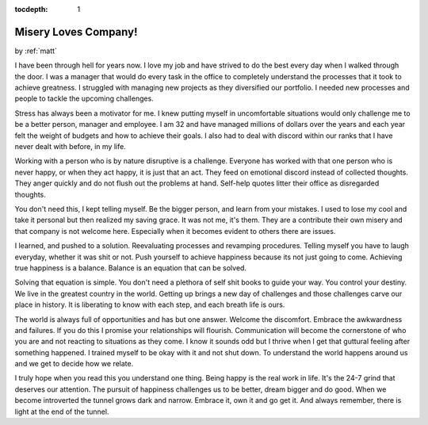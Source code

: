 :tocdepth: 1

.. _lifestyle_2:

Misery Loves Company!
=====================

.. container:: center

    by :ref:`matt`


I have been through hell for years now. I love my job and have strived to do
the best every day when I walked through the door. I was a manager that would
do every task in the office to completely understand the processes that it took
to achieve greatness. I struggled with managing new projects as they
diversified our portfolio. I needed new processes and people to tackle the
upcoming challenges.

Stress has always been a motivator for me. I knew putting myself in
uncomfortable situations would only challenge me to be a better person, manager
and employee. I am 32 and have managed millions of dollars over the years and
each year felt the weight of budgets and how to achieve their goals. I also had
to deal with discord within our ranks that I have never dealt with before, in
my life.

Working with a person who is by nature disruptive is a challenge. Everyone has
worked with that one person who is never happy, or when they act happy, it is
just that an act. They feed on emotional discord instead of collected thoughts.
They anger quickly and do not flush out the problems at hand. Self-help quotes
litter their office as disregarded thoughts.

You don't need this, I kept telling myself. Be the bigger person, and learn
from your mistakes. I used to lose my cool and take it personal but then
realized my saving grace. It was not me, it's them. They are a contribute their
own misery and that company is not welcome here. Especially when it becomes
evident to others there are issues.

I learned, and pushed to a solution. Reevaluating processes and revamping
procedures. Telling myself you have to laugh everyday, whether it was shit or
not. Push yourself to achieve happiness because its not just going to come.
Achieving true happiness is a balance. Balance is an equation that can be
solved.

Solving that equation is simple. You don't need a plethora of self shit books
to guide your way. You control your destiny. We live in the greatest country in
the world. Getting up brings a new day of challenges and those challenges carve
our place in history. It is liberating to know with each step, and each breath
life is ours.

The world is always full of opportunities and has but one answer. Welcome the
discomfort. Embrace the awkwardness and failures. If you do this I promise your
relationships will flourish. Communication will become the cornerstone of who
you are and not reacting to situations as they come. I know it sounds odd but
I thrive when I get that guttural feeling after something happened. I trained
myself to be okay with it and not shut down. To understand the world happens
around us and we get to decide how we relate.

I truly hope when you read this you understand one thing. Being happy is the
real work in life. It's the 24-7 grind that deserves our attention. The pursuit
of happiness challenges us to be better, dream bigger and do good. When we
become introverted the tunnel grows dark and narrow. Embrace it, own it and go
get it. And always remember, there is light at the end of the tunnel.
